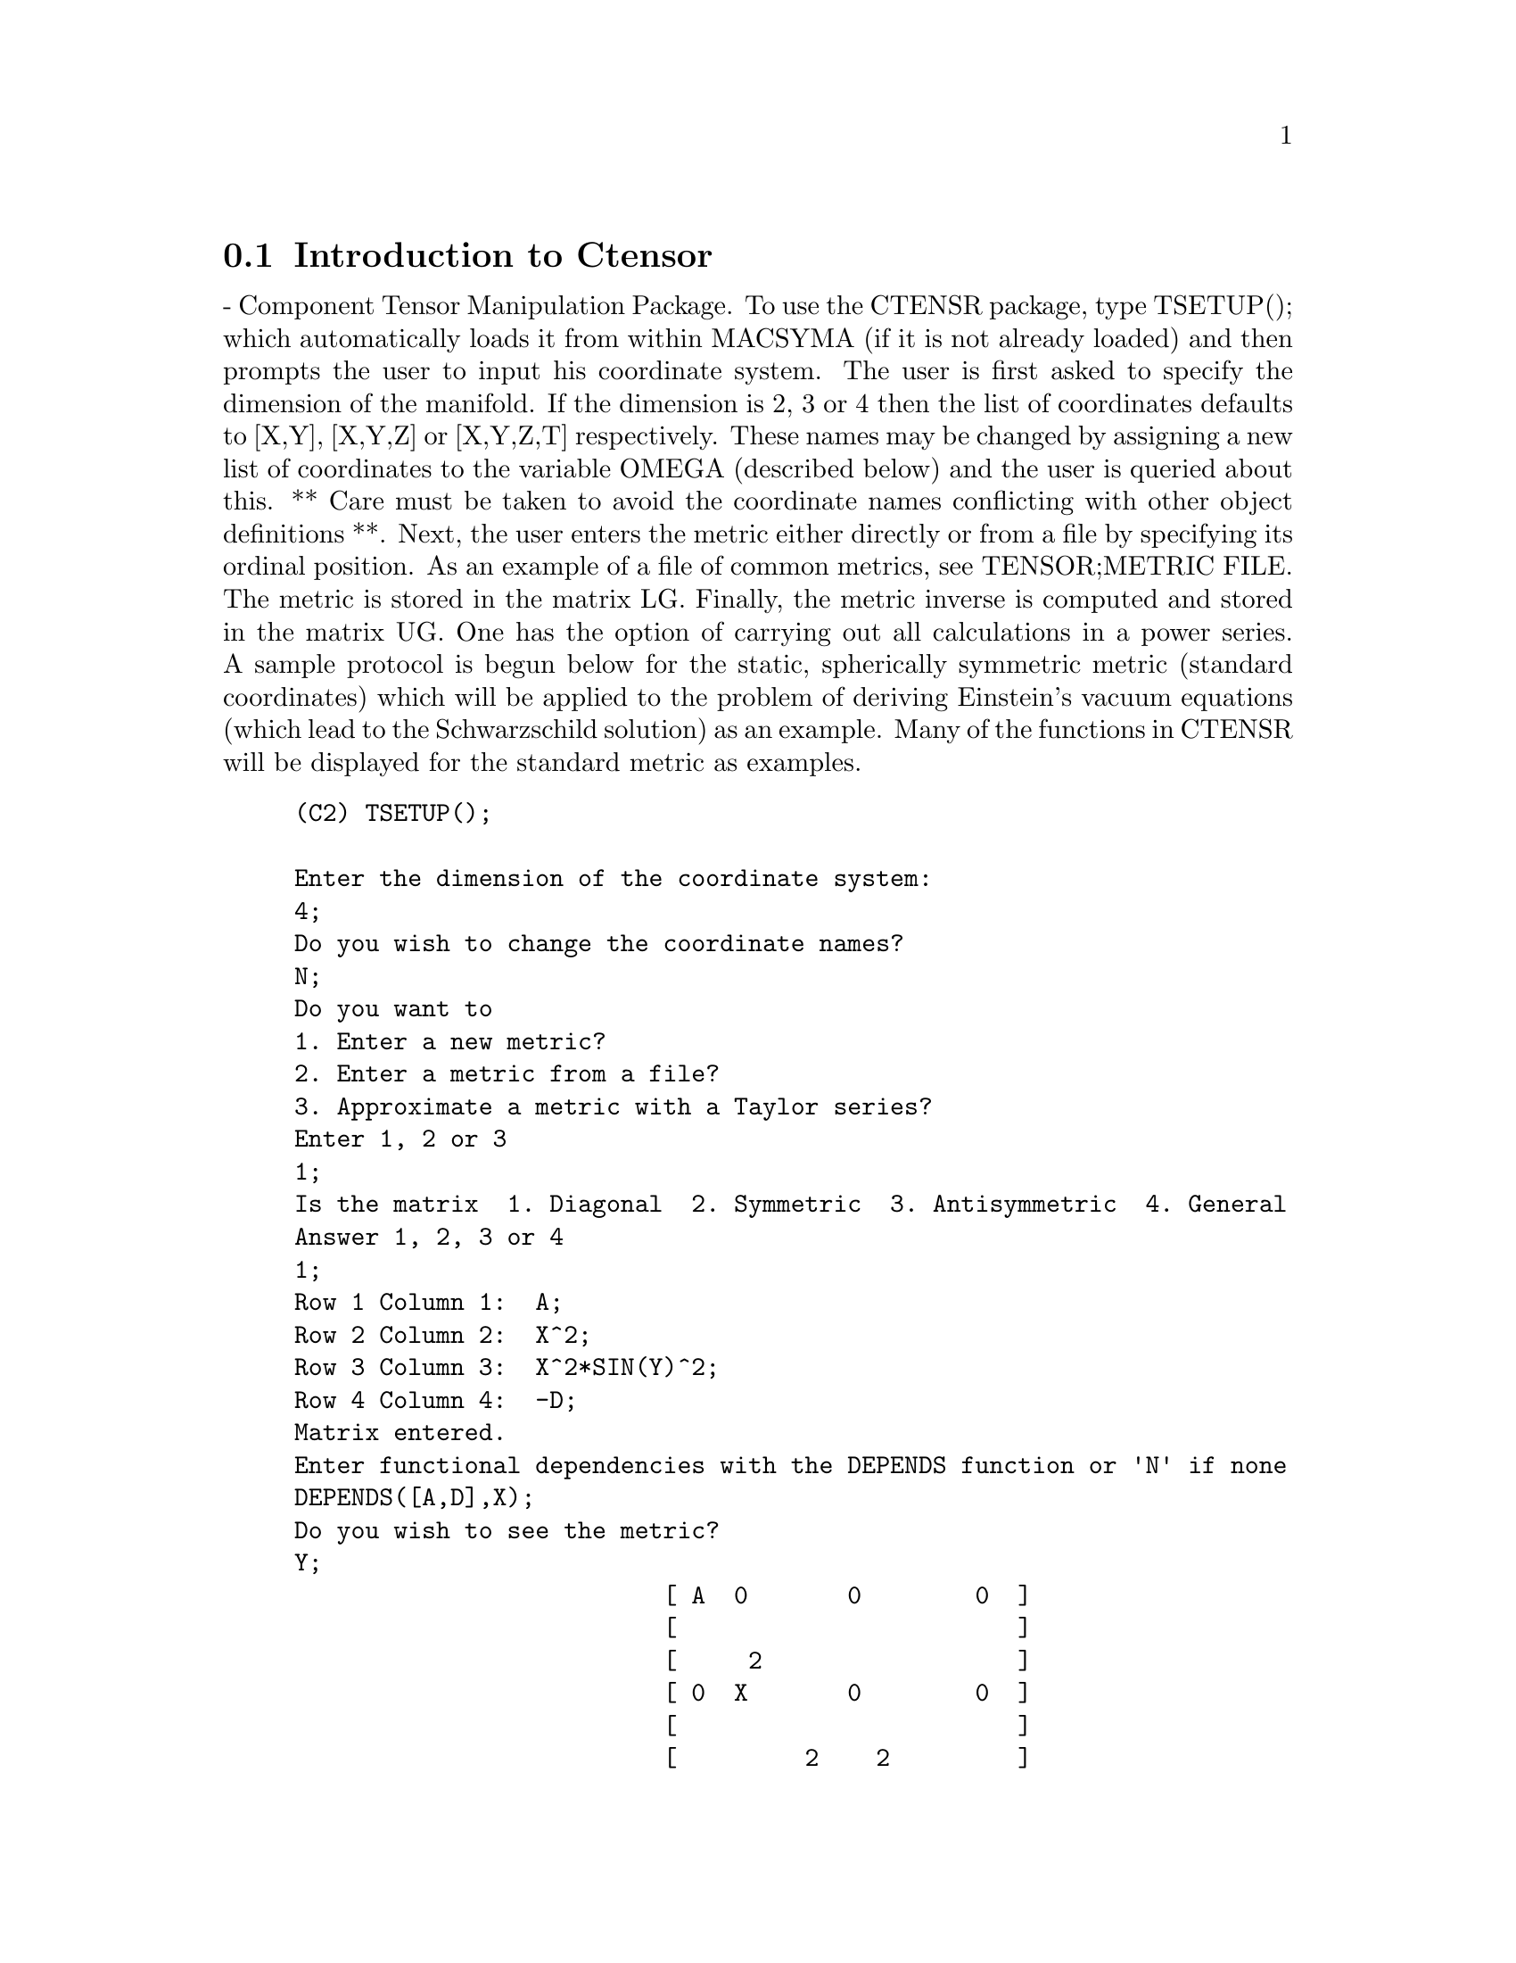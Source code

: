 @menu
* Introduction to Ctensor::     
* Definitions for Ctensor::     
@end menu

@node Introduction to Ctensor, Definitions for Ctensor, Ctensor, Ctensor
@section Introduction to Ctensor

 - Component Tensor Manipulation Package.  To use the CTENSR
package, type TSETUP(); which automatically loads it from within
MACSYMA (if it is not already loaded) and then prompts the user to
input his coordinate system.  The user is first asked to specify the
dimension of the manifold. If the dimension is 2, 3 or 4 then the list
of coordinates defaults to [X,Y], [X,Y,Z] or [X,Y,Z,T] respectively.
These names may be changed by assigning a new list of coordinates to
the variable OMEGA (described below) and the user is queried about
this.
** Care must be taken to avoid the coordinate names conflicting
with other object definitions **.
Next, the user enters the metric either directly or from a file by
specifying its ordinal position. As an example of a file of common
metrics, see TENSOR;METRIC FILE. The metric is stored in the matrix
LG. Finally, the metric inverse is computed and stored in the matrix
UG. One has the option of carrying out all calculations in a power
series.
A sample protocol is begun below for the static, spherically symmetric
metric (standard coordinates) which will be applied to the problem of
deriving Einstein's vacuum equations (which lead to the Schwarzschild
solution) as an example. Many of the functions in CTENSR will be
displayed for the standard metric as examples.
@example
(C2) TSETUP();

Enter the dimension of the coordinate system: 
4;
Do you wish to change the coordinate names?
N;
Do you want to
1. Enter a new metric?
2. Enter a metric from a file?
3. Approximate a metric with a Taylor series?
Enter 1, 2 or 3 
1;
Is the matrix  1. Diagonal  2. Symmetric  3. Antisymmetric  4. General
Answer 1, 2, 3 or 4
1;
Row 1 Column 1:  A;
Row 2 Column 2:  X^2;
Row 3 Column 3:  X^2*SIN(Y)^2;
Row 4 Column 4:  -D;
Matrix entered.
Enter functional dependencies with the DEPENDS function or 'N' if none 
DEPENDS([A,D],X);
Do you wish to see the metric? 
Y;
                          [ A  0       0        0  ]
                          [                        ]
                          [     2                  ]
                          [ 0  X       0        0  ]
                          [                        ]
                          [         2    2         ]
                          [ 0  0   X  SIN (Y)   0  ]
                          [                        ]
                          [ 0  0       0       - D ]
Do you wish to see the metric inverse? 
N;


@end example
@c end concepts Ctensor
@node Definitions for Ctensor,  , Introduction to Ctensor, Ctensor
@section Definitions for Ctensor
@c @node CHR1
@c @unnumberedsec phony
@defun CHR1 ([i,j,k])
yields the Christoffel symbol of the first kind via the
definition
@example
       (g      + g      - g     )/2 .
         ik,j     jk,i     ij,k
@end example
@noindent
To evaluate the Christoffel symbols for a particular metric, the
variable METRIC must be assigned a name as in the example under CHR2.

@end defun
@c @node CHR2
@c @unnumberedsec phony
@defun CHR2 ([i,j],[k])
yields the Christoffel symbol of the second kind
defined by the relation
@example
                       ks
    CHR2([i,j],[k]) = g    (g      + g      - g     )/2
                             is,j     js,i     ij,s
@end example
@end defun
@c @node CHRISTOF
@c @unnumberedsec phony
@defun CHRISTOF (arg)
A function in the CTENSR (Component Tensor
Manipulation) package.  It computes the Christoffel symbols of both
kinds.  The arg determines which results are to be immediately
displayed.  The Christoffel symbols of the first and second kinds are
stored in the arrays LCS[i,j,k] and MCS[i,j,k] respectively and
defined to be symmetric in the first two indices. If the argument to
CHRISTOF is LCS or MCS then the unique non-zero values of LCS[i,j,k]
or MCS[i,j,k], respectively, will be displayed. If the argument is ALL
then the unique non-zero values of LCS[i,j,k] and MCS[i,j,k] will be
displayed.  If the argument is FALSE then the display of the elements
will not occur. The array elements MCS[i,j,k] are defined in such a
manner that the final index is contravariant.

@end defun
@c @node COVDIFF
@c @unnumberedsec phony
@defun COVDIFF (exp,v1,v2,...)
yields the covariant derivative of exp with
respect to the variables vi in terms of the Christoffel symbols of the
second kind (CHR2).  In order to evaluate these, one should use
EV(exp,CHR2).

@end defun
@c @node CURVATURE
@c @unnumberedsec phony
@defun CURVATURE ([i,j,k],[h])
Indicial Tensor Package) yields the Riemann
curvature tensor in terms of the Christoffel symbols of the second
kind (CHR2).  The following notation is used:
@example
               h            h           h        %1        h
      CURVATURE     = - CHR2      - CHR2     CHR2    + CHR2
               i j k        i k,j       %1 j     i k       i j,k
                              h         %1
                        + CHR2      CHR2
                              %1 k      i j
@end example
@end defun
@c @node DIAGMETRIC
@c @unnumberedsec phony
@defvar DIAGMETRIC
 default:[] - An option in the CTENSR (Component Tensor
Manipulation) package.  If DIAGMETRIC is TRUE special routines compute
all geometrical objects (which contain the metric tensor explicitly)
by taking into consideration the diagonality of the metric. Reduced
run times will, of course, result. Note: this option is set
automatically by TSETUP if a diagonal metric is specified.

@end defvar
@c @node DIM
@c @unnumberedsec phony
@defvar DIM
 default:[4] - An option in the CTENSR (Component Tensor
Manipulation) package.  DIM is the dimension of the manifold with the
default 4. The command DIM:N; will reset the dimension to any other
integral value.

@end defvar
@c @node EINSTEIN
@c @unnumberedsec phony
@defun EINSTEIN (dis)
A function in the CTENSR (Component Tensor
Manipulation) package.  EINSTEIN computes the mixed Einstein tensor
after the Christoffel symbols and Ricci tensor have been obtained
(with the functions CHRISTOF and RICCICOM).  If the argument dis is
TRUE, then the non-zero values of the mixed Einstein tensor G[i,j]
will be displayed where j is the contravariant index.
RATEINSTEIN[TRUE] if TRUE will cause the rational simplification on
these components. If RATFAC[FALSE] is TRUE then the components will
also be factored.

@end defun
@c @node LRICCICOM
@c @unnumberedsec phony
@defun LRICCICOM (dis)
A function in the CTENSR (Component Tensor
Manipulation) package.  LRICCICOM computes the covariant (symmetric)
components LR[i,j] of the Ricci tensor.  If the argument dis is TRUE,
then the non-zero components are displayed.

@end defun
@c @node MOTION
@c @unnumberedsec phony
@defun MOTION (dis)
A function in the CTENSR (Component Tensor
Manipulation) package.  MOTION computes the geodesic equations of
motion for a given metric.  They are stored in the array EM[i].  If
the argument dis is TRUE then these equations are displayed.

@end defun
@c @node OMEGA
@c @unnumberedsec phony
@defvar OMEGA
 default:[] - An option in the CTENSR (Component Tensor
Manipulation) package.  OMEGA assigns a list of coordinates to the
variable. While normally defined when the function TSETUP is called,
one may redefine the coordinates with the assignment
OMEGA:[j1,j2,...jn] where the j's are the new coordinate names. A call
to OMEGA will return the coordinate name list.  Also see
DESCRIBE(TSETUP); .

@end defvar
@c @node RIEMANN
@c @unnumberedsec phony
@defun RIEMANN (dis)
A function in the CTENSR (Component Tensor
Manipulation) Package.  RIEMANN computes the Riemann curvature tensor
from the given metric and the corresponding Christoffel symbols.  If
dis is TRUE, the non-zero components R[i,j,k,l] will be displayed. All
the indicated indices are covariant.  As with the Einstein tensor,
various switches set by the user control the simplification of the
components of the Riemann tensor.  If RATRIEMAN[TRUE] is TRUE then
rational simplification will be done. If RATFAC[FALSE] is TRUE then
each of the components will also be factored.

@end defun
@c @node TRANSFORM
@c @unnumberedsec phony
@defun TRANSFORM
 - The TRANSFORM command in the CTENSR package has been
renamed to TTRANSFORM.

@end defun
@c @node TSETUP
@c @unnumberedsec phony
@defun TSETUP ()
A function in the CTENSR (Component Tensor Manipulation)
package which automatically loads the CTENSR package from within
MACSYMA (if it is not already loaded) and then prompts the user to
make use of it.  Do DESCRIBE(CTENSR); for more details.

@end defun
@c @node TTRANSFORM
@c @unnumberedsec phony
@defun TTRANSFORM (matrix)
A function in the CTENSR (Component Tensor
Manipulation) package which will perform a coordinate transformation
upon an arbitrary square symmetric matrix. The user must input the
functions which define the transformation.  (Formerly called TRANSFORM.)

@end defun
